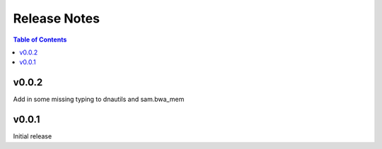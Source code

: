 Release Notes
=============

.. contents:: Table of Contents
   :depth: 2
   :local:
   :backlinks: none

v0.0.2
------
Add in some missing typing to dnautils and sam.bwa_mem

v0.0.1
------
Initial release
